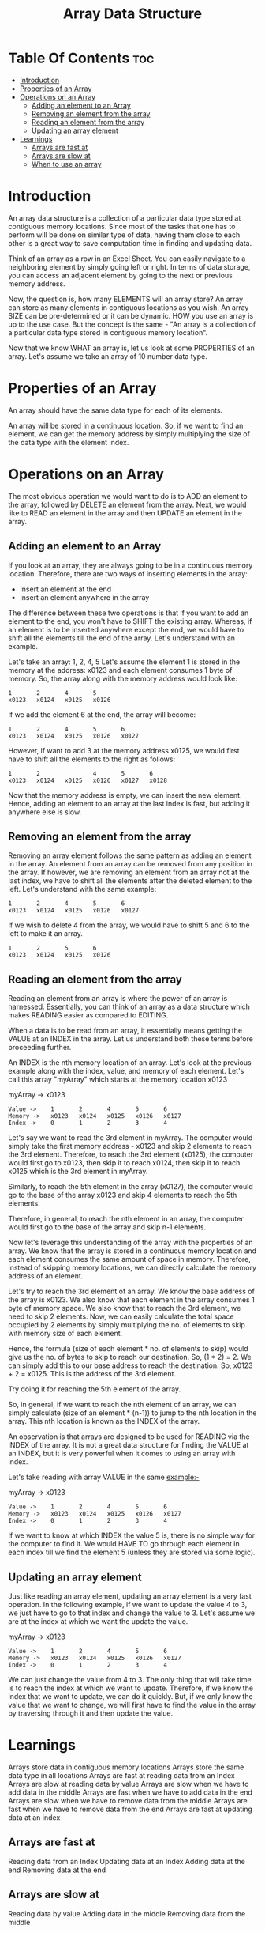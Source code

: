 #+TITLE: Array Data Structure

* Table Of Contents :toc:
- [[#introduction][Introduction]]
- [[#properties-of-an-array][Properties of an Array]]
- [[#operations-on-an-array][Operations on an Array]]
  - [[#adding-an-element-to-an-array][Adding an element to an Array]]
  - [[#removing-an-element-from-the-array][Removing an element from the array]]
  - [[#reading-an-element-from-the-array][Reading an element from the array]]
  - [[#updating-an-array-element][Updating an array element]]
- [[#learnings][Learnings]]
  - [[#arrays-are-fast-at][Arrays are fast at]]
  - [[#arrays-are-slow-at][Arrays are slow at]]
  - [[#when-to-use-an-array][When to use an array]]

* Introduction
An array data structure is a collection of a particular data type stored at contiguous memory locations. Since most of the tasks that one has to perform will be done on similar type of data, having them close to each other is a great way to save computation time in finding and updating data.

Think of an array as a row in an Excel Sheet. You can easily navigate to a neighboring element by simply going left or right. In terms of data storage, you can access an adjacent element by going to the next or previous memory address.

Now, the question is, how many ELEMENTS will an array store? An array can store as many elements in contiguous locations as you wish. An array SIZE can be pre-determined or it can be dynamic. HOW you use an array is up to the use case. But the concept is the same - "An array is a collection of a particular data type stored in contiguous memory location".

Now that we know WHAT an array is, let us look at some PROPERTIES of an array. Let's assume we take an array of 10 number data type.
* Properties of an Array
An array should have the same data type for each of its elements.

An array will be stored in a continuous location. So, if we want to find an element, we can get the memory address by simply multiplying the size of the data type with the element index.
* Operations on an Array
The most obvious operation we would want to do is to ADD an element to the array, followed by DELETE an element from the array. Next, we would like to READ an element in the array and then UPDATE an element in the array.
** Adding an element to an Array
If you look at an array, they are always going to be in a continuous memory location. Therefore, there are two ways of inserting elements in the array:
- Insert an element at the end
- Insert an element anywhere in the array

The difference between these two operations is that if you want to add an element to the end, you won't have to SHIFT the existing array. Whereas, if an element is to be inserted anywhere except the end, we would have to shift all the elements till the end of the array. Let's understand with an example.

Let's take an array: 1, 2, 4, 5
Let's assume the element 1 is stored in the memory at the address: x0123 and each element consumes 1 byte of memory. So, the array along with the memory address would look like:

#+begin_example
1       2       4       5
x0123   x0124   x0125   x0126
#+end_example

If we add the element 6 at the end, the array will become:

#+begin_example
1       2       4       5       6
x0123   x0124   x0125   x0126   x0127
#+end_example

However, if want to add 3 at the memory address x0125, we would first have to shift all the elements to the right as follows:

#+begin_example
1       2               4       5       6
x0123   x0124   x0125   x0126   x0127   x0128
#+end_example

Now that the memory address is empty, we can insert the new element. Hence, adding an element to an array at the last index is fast, but adding it anywhere else is slow.
** Removing an element from the array
Removing an array element follows the same pattern as adding an element in the array. An element from an array can be removed from any position in the array. If however, we are removing an element from an array not at the last index, we have to shift all the elements after the deleted element to the left. Let's understand with the same example:

#+begin_example
1       2       4       5       6
x0123   x0124   x0125   x0126   x0127
#+end_example

If we wish to delete 4 from the array, we would have to shift 5 and 6 to the left to make it an array.

#+begin_example
1       2       5       6
x0123   x0124   x0125   x0126
#+end_example
** Reading an element from the array
Reading an element from an array is where the power of an array is harnessed. Essentially, you can think of an array as a data structure which makes READING easier as compared to EDITING.

When a data is to be read from an array, it essentially means getting the VALUE at an INDEX in the array. Let us understand both these terms before proceeding further.

An INDEX is the nth memory location of an array. Let's look at the previous example along with the index, value, and memory of each element. Let's call this array "myArray" which starts at the memory location x0123

myArray -> x0123

#+begin_example
Value ->    1       2       4       5       6
Memory ->   x0123   x0124   x0125   x0126   x0127
Index ->    0       1       2       3       4
#+end_example

Let's say we want to read the 3rd element in myArray. The computer would simply take the first memory address - x0123 and skip 2 elements to reach the 3rd element. Therefore, to reach the 3rd element (x0125), the computer would first go to x0123, then skip it to reach x0124, then skip it to reach x0125 which is the 3rd element in myArray.

Similarly, to reach the 5th element in the array (x0127), the computer would go to the base of the array x0123 and skip 4 elements to reach the 5th elements.

Therefore, in general, to reach the nth element in an array, the computer would first go to the base of the array and skip n-1 elements.

Now let's leverage this understanding of the array with the properties of an array. We know that the array is stored in a continuous memory location and each element consumes the same amount of space in memory. Therefore, instead of skipping memory locations, we can directly calculate the memory address of an element.

Let's try to reach the 3rd element of an array. We know the base address of the array is x0123. We also know that each element in the array consumes 1 byte of memory space. We also know that to reach the 3rd element, we need to skip 2 elements. Now, we can easily calculate the total space occupied by 2 elements by simply multiplying the no. of elements to skip with memory size of each element.

Hence, the formula (size of each element * no. of elements to skip) would give us the no. of bytes to skip to reach our destination. So, (1 * 2) = 2. We can simply add this to our base address to reach the destination. So, x0123 + 2 = x0125. This is the address of the 3rd element.

Try doing it for reaching the 5th element of the array.

So, in general, if we want to reach the nth element of an array, we can simply calculate (size of an element * (n-1)) to jump to the nth location in the array. This nth location is known as the INDEX of the array.

An observation is that arrays are designed to be used for READING via the INDEX of the array. It is not a great data structure for finding the VALUE at an INDEX, but it is very powerful when it comes to using an array with index.

Let's take reading with array VALUE in the same example:-

myArray -> x0123
#+begin_example
Value ->    1       2       4       5       6
Memory ->   x0123   x0124   x0125   x0126   x0127
Index ->    0       1       2       3       4
#+end_example

If we want to know at which INDEX the value 5 is, there is no simple way for the computer to find it. We would HAVE TO go through each element in each index till we find the element 5 (unless they are stored via some logic).
** Updating an array element
Just like reading an array element, updating an array element is a very fast operation. In the following example, if we want to update the value 4 to 3, we just have to go to that index and change the value to 3. Let's assume we are at the index at which we want the update the value.

myArray -> x0123
#+begin_example
Value ->    1       2       4       5       6
Memory ->   x0123   x0124   x0125   x0126   x0127
Index ->    0       1       2       3       4
#+end_example

We can just change the value from 4 to 3. The only thing that will take time is to reach the index at which we want to update. Therefore, if we know the index that we want to update, we can do it quickly. But, if we only know the value that we want to change, we will first have to find the value in the array by traversing through it and then update the value.
* Learnings
Arrays store data in contiguous memory locations
Arrays store the same data type in all locations
Arrays are fast at reading data from an Index
Arrays are slow at reading data by value
Arrays are slow when we have to add data in the middle
Arrays are fast when we have to add data in the end
Arrays are slow when we have to remove data from the middle
Arrays are fast when we have to remove data from the end
Arrays are fast at updating data at an index
** Arrays are fast at
Reading data from an Index
Updating data at an Index
Adding data at the end
Removing data at the end
** Arrays are slow at
Reading data by value
Adding data in the middle
Removing data from the middle
** When to use an array
When we won't add/remove data frequently
When the data to be added or removed is mostly at the end index
When we can derive a relation of the array value with the index to allow faster processing
When we want to store same data type for quick access
